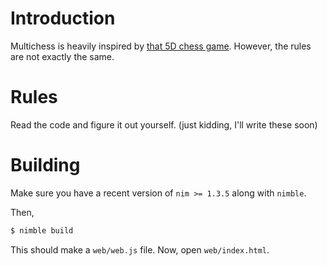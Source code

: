* Introduction

Multichess is heavily inspired by [[https://store.steampowered.com/app/1349230/5D_Chess_With_Multiverse_Time_Travel/][that 5D chess game]]. However, the
rules are not exactly the same.

* Rules

Read the code and figure it out yourself. (just kidding, I'll write
these soon)

* Building

Make sure you have a recent version of ~nim >= 1.3.5~ along with
~nimble~.

Then,

#+BEGIN_SRC bash
$ nimble build
#+END_SRC


This should make a ~web/web.js~ file. Now, open ~web/index.html~.
